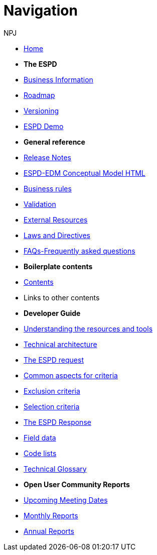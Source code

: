 :doctitle: Navigation
:doccode: espd-v4.0.x-prod-004
:author: NPJ
:authoremail: nicole-anne.paterson-jones@ext.ec.europa.eu
:docdate: October 2023

* xref:espd-home::index.adoc[Home]

* [.separated]#**The ESPD**#
* xref:5.1.0@ESPD-EDM:business:index.adoc[Business Information]
* xref:espd-home::history.adoc[Roadmap]
* xref:5.1.0@ESPD-EDM:ROOT:versioning.adoc[Versioning] 
* https://docs.ted.europa.eu/espd-demo/[ESPD Demo]

* [.separated]#**General reference**#
* xref:5.1.0@ESPD-EDM:ROOT:release_notes.adoc[Release Notes]
* link:{attachmentsdir}/ESPD_CM_html/index.html[ESPD-EDM Conceptual Model HTML]
//* xref:5.1.0@ESPD-EDM:dist:specs.adoc[ESPD specification]
* xref:5.1.0@ESPD-EDM:guide:bus_rules.adoc[Business rules]
* xref:5.1.0@ESPD-EDM:technical:tech_validation.adoc[Validation]
* xref:espd-home::external.adoc[External Resources]
* xref:espd-home::laws.adoc[Laws and Directives]
* xref:5.1.0@ESPD-EDM:dist:faq.adoc[FAQs-Frequently asked questions]

* [.separated]#**Boilerplate contents**#
* xref:5.1.0@ESPD-EDM:technical:tech_dist_pack.adoc[Contents]
* Links to other contents 

* [.separated]#**Developer Guide**#
* xref:5.1.0@ESPD-EDM:guide:overview.adoc[Understanding the resources and tools]
* xref:5.1.0@ESPD-EDM:technical:tech_architecture.adoc[Technical architecture]
* xref:5.1.0@ESPD-EDM:technical:tech_request.adoc[The ESPD request]
* xref:5.1.0@ESPD-EDM:technical:tech_common_aspects_for_criteria.adoc[Common aspects for criteria]
* xref:5.1.0@ESPD-EDM:technical:tech_exclusion_criteria.adoc[Exclusion criteria]
* xref:5.1.0@ESPD-EDM:technical:tech_selection_criteria.adoc[Selection criteria]
* xref:5.1.0@ESPD-EDM:technical:tech_response.adoc[The ESPD Response]
* xref:5.1.0@ESPD-EDM:dist:field_data.adoc[Field data]
* xref:5.1.0@ESPD-EDM:technical::tech_codelist.adoc[Code lists]
* xref:5.1.0@ESPD-EDM:technical:tech_glossary.adoc[Technical Glossary]

* [.separated]#**Open User Community Reports**#
* xref:espd-wgm:index.adoc[Upcoming Meeting Dates]
* xref:espd-wgm:monthly.adoc[Monthly Reports]
* xref:espd-wgm:annual.adoc[Annual Reports]